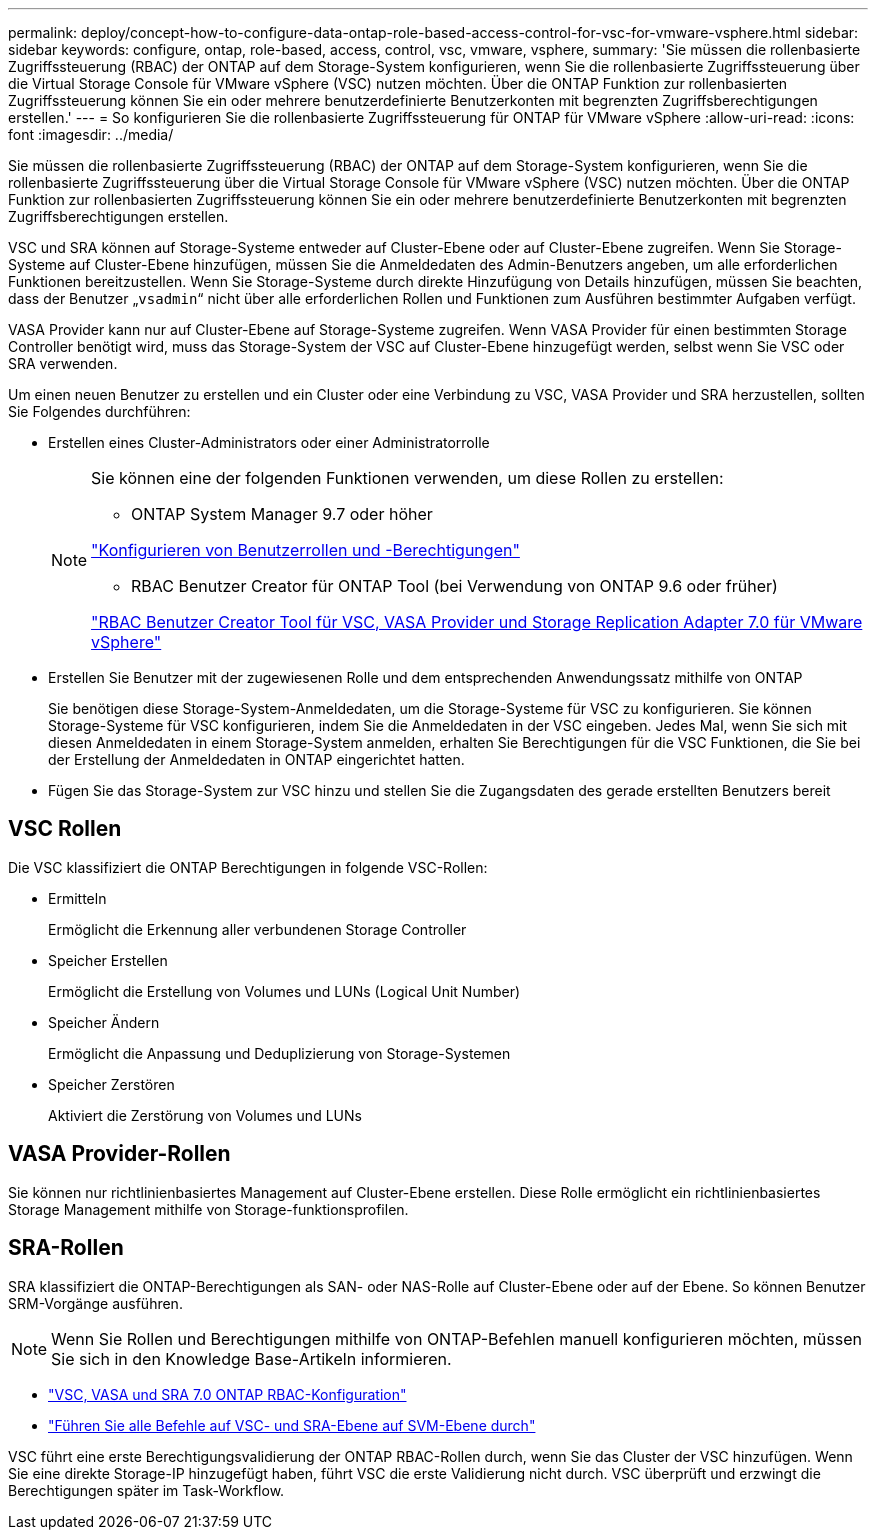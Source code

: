 ---
permalink: deploy/concept-how-to-configure-data-ontap-role-based-access-control-for-vsc-for-vmware-vsphere.html 
sidebar: sidebar 
keywords: configure, ontap, role-based, access, control, vsc, vmware, vsphere, 
summary: 'Sie müssen die rollenbasierte Zugriffssteuerung (RBAC) der ONTAP auf dem Storage-System konfigurieren, wenn Sie die rollenbasierte Zugriffssteuerung über die Virtual Storage Console für VMware vSphere (VSC) nutzen möchten. Über die ONTAP Funktion zur rollenbasierten Zugriffssteuerung können Sie ein oder mehrere benutzerdefinierte Benutzerkonten mit begrenzten Zugriffsberechtigungen erstellen.' 
---
= So konfigurieren Sie die rollenbasierte Zugriffssteuerung für ONTAP für VMware vSphere
:allow-uri-read: 
:icons: font
:imagesdir: ../media/


[role="lead"]
Sie müssen die rollenbasierte Zugriffssteuerung (RBAC) der ONTAP auf dem Storage-System konfigurieren, wenn Sie die rollenbasierte Zugriffssteuerung über die Virtual Storage Console für VMware vSphere (VSC) nutzen möchten. Über die ONTAP Funktion zur rollenbasierten Zugriffssteuerung können Sie ein oder mehrere benutzerdefinierte Benutzerkonten mit begrenzten Zugriffsberechtigungen erstellen.

VSC und SRA können auf Storage-Systeme entweder auf Cluster-Ebene oder auf Cluster-Ebene zugreifen. Wenn Sie Storage-Systeme auf Cluster-Ebene hinzufügen, müssen Sie die Anmeldedaten des Admin-Benutzers angeben, um alle erforderlichen Funktionen bereitzustellen. Wenn Sie Storage-Systeme durch direkte Hinzufügung von Details hinzufügen, müssen Sie beachten, dass der Benutzer „`vsadmin`“ nicht über alle erforderlichen Rollen und Funktionen zum Ausführen bestimmter Aufgaben verfügt.

VASA Provider kann nur auf Cluster-Ebene auf Storage-Systeme zugreifen. Wenn VASA Provider für einen bestimmten Storage Controller benötigt wird, muss das Storage-System der VSC auf Cluster-Ebene hinzugefügt werden, selbst wenn Sie VSC oder SRA verwenden.

Um einen neuen Benutzer zu erstellen und ein Cluster oder eine Verbindung zu VSC, VASA Provider und SRA herzustellen, sollten Sie Folgendes durchführen:

* Erstellen eines Cluster-Administrators oder einer Administratorrolle
+
[NOTE]
====
Sie können eine der folgenden Funktionen verwenden, um diese Rollen zu erstellen:

** ONTAP System Manager 9.7 oder höher


link:task-configure-user-role-and-privileges.html["Konfigurieren von Benutzerrollen und -Berechtigungen"^]

** RBAC Benutzer Creator für ONTAP Tool (bei Verwendung von ONTAP 9.6 oder früher)


link:https://community.netapp.com/t5/Virtualization-Articles-and-Resources/RBAC-User-Creator-tool-for-VSC-VASA-Provider-and-Storage-Replication-Adapter-7-0/ta-p/133203/t5/Virtualization-Articles-and-Resources/How-to-use-the-RBAC-User-Creator-for-Data-ONTAP/ta-p/86601["RBAC Benutzer Creator Tool für VSC, VASA Provider und Storage Replication Adapter 7.0 für VMware vSphere"^]

====
* Erstellen Sie Benutzer mit der zugewiesenen Rolle und dem entsprechenden Anwendungssatz mithilfe von ONTAP
+
Sie benötigen diese Storage-System-Anmeldedaten, um die Storage-Systeme für VSC zu konfigurieren. Sie können Storage-Systeme für VSC konfigurieren, indem Sie die Anmeldedaten in der VSC eingeben. Jedes Mal, wenn Sie sich mit diesen Anmeldedaten in einem Storage-System anmelden, erhalten Sie Berechtigungen für die VSC Funktionen, die Sie bei der Erstellung der Anmeldedaten in ONTAP eingerichtet hatten.

* Fügen Sie das Storage-System zur VSC hinzu und stellen Sie die Zugangsdaten des gerade erstellten Benutzers bereit




== VSC Rollen

Die VSC klassifiziert die ONTAP Berechtigungen in folgende VSC-Rollen:

* Ermitteln
+
Ermöglicht die Erkennung aller verbundenen Storage Controller

* Speicher Erstellen
+
Ermöglicht die Erstellung von Volumes und LUNs (Logical Unit Number)

* Speicher Ändern
+
Ermöglicht die Anpassung und Deduplizierung von Storage-Systemen

* Speicher Zerstören
+
Aktiviert die Zerstörung von Volumes und LUNs





== VASA Provider-Rollen

Sie können nur richtlinienbasiertes Management auf Cluster-Ebene erstellen. Diese Rolle ermöglicht ein richtlinienbasiertes Storage Management mithilfe von Storage-funktionsprofilen.



== SRA-Rollen

SRA klassifiziert die ONTAP-Berechtigungen als SAN- oder NAS-Rolle auf Cluster-Ebene oder auf der Ebene. So können Benutzer SRM-Vorgänge ausführen.

[NOTE]
====
Wenn Sie Rollen und Berechtigungen mithilfe von ONTAP-Befehlen manuell konfigurieren möchten, müssen Sie sich in den Knowledge Base-Artikeln informieren.

====
* https://kb.netapp.com/Advice_and_Troubleshooting/Data_Storage_Software/Virtual_Storage_Console_for_VMware_vSphere/VSC%2C_VASA%2C_and_SRA_7.0_ONTAP_RBAC_Configuration_Version_1["VSC, VASA und SRA 7.0 ONTAP RBAC-Konfiguration"^]
* https://kb.netapp.com/Advice_and_Troubleshooting/Data_Storage_Software/Virtual_Storage_Console_for_VMware_vSphere/Roll_up_of_all_commands_for_VSC_and_SRA_for_SVM_level["Führen Sie alle Befehle auf VSC- und SRA-Ebene auf SVM-Ebene durch"^]


VSC führt eine erste Berechtigungsvalidierung der ONTAP RBAC-Rollen durch, wenn Sie das Cluster der VSC hinzufügen. Wenn Sie eine direkte Storage-IP hinzugefügt haben, führt VSC die erste Validierung nicht durch. VSC überprüft und erzwingt die Berechtigungen später im Task-Workflow.
